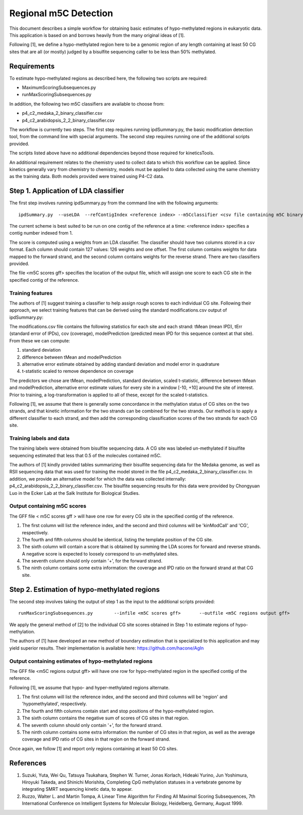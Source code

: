 

======================
Regional m5C Detection
======================

This document describes a simple workflow for obtaining basic estimates of hypo-methylated regions in eukaryotic data.   This application is based on and borrows heavily from the many original ideas of [1].

Following [1], we define a hypo-methylated region here to be a genomic region of any length containing at least 50 CG sites that are all (or mostly) judged by a bisulfite sequencing caller to be less than 50% methylated.


Requirements
------------

To estimate hypo-methylated regions as described here, the following two scripts are required:

- MaximumScoringSubsequences.py
- runMaxScoringSubsequences.py

In addition, the following two m5C classifiers are available to choose from:

- p4_c2_medaka_2_binary_classifier.csv
- p4_c2_arabidopsis_2_2_binary_classifier.csv


The workflow is currently two steps.  The first step requires running ipdSummary.py, the basic modification detection tool, from the command line with special arguments.   The second step requires running one of the additional scripts provided.

The scripts listed above have no additional dependencies beyond those required for kineticsTools.

An additional requirement relates to the chemistry used to collect data to which this workflow can be applied.  Since kinetics generally vary from chemistry to chemistry, models must be applied to data collected using the same chemistry as the training data.  Both models provided were trained using P4-C2 data.



Step 1. Application of LDA classifier
-------------------------------------


The first step involves running ipdSummary.py from the command line with the following arguments::

    ipdSummary.py  --useLDA  --refContigIndex <reference index> --m5Cclassifier <csv file containing m5C binary classifier weights> --m5Cgff  <m5C scores gff>  --reference <FASTA file>   <cmp.h5 file>


The current scheme is best suited to be run on one contig of the reference at a time: <reference index> specifies a contig number indexed from 1.

The score is computed using a weights from an LDA classifier.  The classifier should have two columns stored in a csv format.  Each column should contain 127 values:  126 weights and one offset.  The first column contains weights for data mapped to the forward strand, and the second column contains weights for the reverse strand.  There are two classifiers provided.

The file <m5C scores gff> specifies the location of the output file, which will assign one score to each CG site in the specified contig of the reference.



Training features
~~~~~~~~~~~~~~~~~

The authors of [1] suggest training a classifier to help assign rough scores to each individual CG site.  Following their approach, we select training features that can be derived using the standard modifications.csv output of ipdSummary.py:

The modifications.csv file contains the following statistics for each site and each strand:  tMean (mean IPD), tErr (standard error of IPDs), cov (coverage), modelPrediction (predicted mean IPD for this sequence context at that site).   From these we can compute:

1. standard deviation
2. difference between tMean and modelPrediction
3. alternative error estimate obtained by adding standard deviation and model error in quadrature
4. t-statistic scaled to remove dependence on coverage

The predictors we chose are tMean, modelPrediction, standard deviation, scaled t-statistic, difference between tMean and modelPrediction, alternative error estimate values for every site in a window [-10, +10] around the site of interest.   Prior to training, a log-transformation is applied to all of these, except for the scaled t-statistics.

Following [1], we assume that there is generally some concordance in the methylation status of CG sites on the two strands, and that kinetic information for the two strands can be combined for the two strands.  Our method is to apply a different classifier to each strand, and then add the corresponding classification scores of the two strands for each CG site.



Training labels and data
~~~~~~~~~~~~~~~~~~~~~~~~

The training labels were obtained from bisulfite sequencing data.  A CG site was labeled un-methylated if bisulfite sequencing estimated that less that 0.5 of the molecules contained m5C.

The authors of [1] kindly provided tables summarizing their bisulfite sequencing data for the Medaka genome, as well as RSII sequencing data that was used for training the model stored in the file p4_c2_medaka_2_binary_classifier.csv.  In addition, we provide an alternative model for which the data was collected internally: p4_c2_arabidopsis_2_2_binary_classifier.csv.   The bisulfite sequencing results for this data were provided by Chongyuan Luo in the Ecker Lab at the Salk Institute for Biological Studies.



Output containing m5C scores
~~~~~~~~~~~~~~~~~~~~~~~~~~~~

The GFF file < m5C scores gff > will have one row for every CG site in the specified contig of the reference.

1. The first column will list the reference index, and the second and third columns will be 'kinModCall' and 'CG', respectively.
2. The fourth and fifth columns should be identical, listing the template position of the CG site.
3. The sixth column will contain a score that is obtained by summing the LDA scores for forward and reverse strands.   A negative score is expected to loosely correspond to un-methylated sites.
4. The seventh column should only contain '+', for the forward strand.
5. The ninth column contains some extra information:  the coverage and IPD ratio on the forward strand at that CG site.




Step 2.  Estimation of hypo-methylated regions
----------------------------------------------

The second step involves taking the output of step 1 as the input to the additional scripts provided::

    runMaxScoringSubsequences.py 	--infile <m5C scores gff>	--outfile <m5C regions output gff>

We apply the general method of [2] to the individual CG site scores obtained in Step 1 to estimate regions of hypo-methylation.  

The authors of [1] have developed an new method of boundary estimation that is specialized to this application and may yield superior results.   Their implementation is available here: https://github.com/hacone/AgIn



Output containing estimates of hypo-methylated regions
~~~~~~~~~~~~~~~~~~~~~~~~~~~~~~~~~~~~~~~~~~~~~~~~~~~~~~


The GFF file <m5C regions output gff> will have one row for hypo-methylated region in the specified contig of the reference.

Following [1], we assume that hypo- and hyper-methylated regions alternate.

1. The first column will list the reference index, and the second and third columns will be 'region' and 'hypomethylated', respectively.
2. The fourth and fifth columns contain start and stop positions of the hypo-methylated region.
3. The sixth column contains the negative sum of scores of CG sites in that region.   
4. The seventh column should only contain '+', for the forward strand.   
5. The ninth column contains some extra information:  the number of CG sites in that region, as well as the average coverage and IPD ratio of CG sites in that region on the forward strand.

Once again, we follow [1] and report only regions containing at least 50 CG sites.   


References
----------

1. Suzuki, Yuta, Wei Qu, Tatsuya Tsukahara, Stephen W. Turner, Jonas Korlach, Hideaki Yurino, Jun Yoshimura, Hiroyuki Takeda, and Shinichi Morishita, Completing CpG methylation statuses in a vertebrate genome by integrating SMRT sequencing kinetic data, to appear.
2. Ruzzo, Walter L. and Martin Tompa, A Linear Time Algorithm for Finding All Maximal Scoring Subsequences, 7th International Conference on Intelligent Systems for Molecular Biology, Heidelberg, Germany, August 1999.
